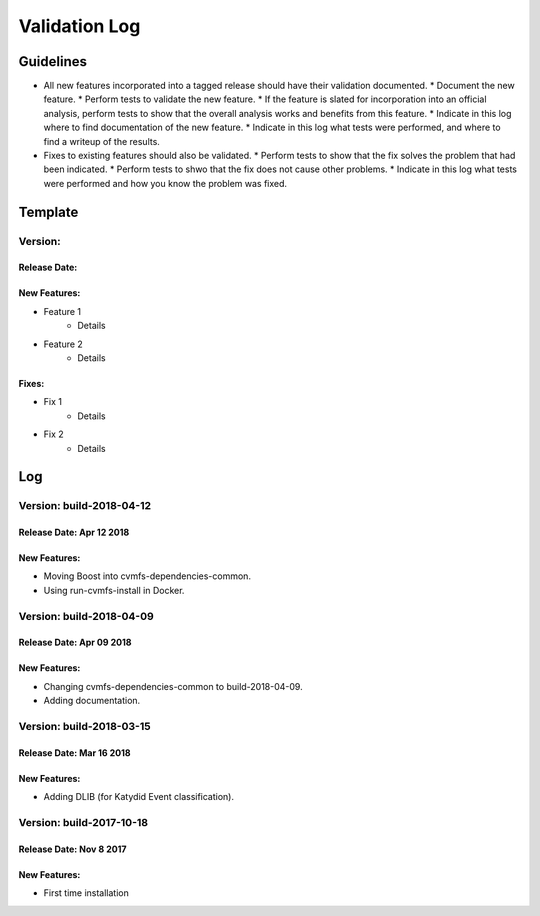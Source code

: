 Validation Log
==============

Guidelines
----------

* All new features incorporated into a tagged release should have their validation documented.
  * Document the new feature.
  * Perform tests to validate the new feature.
  * If the feature is slated for incorporation into an official analysis, perform tests to show that the overall analysis works and benefits from this feature.
  * Indicate in this log where to find documentation of the new feature.
  * Indicate in this log what tests were performed, and where to find a writeup of the results.
* Fixes to existing features should also be validated.
  * Perform tests to show that the fix solves the problem that had been indicated.
  * Perform tests to shwo that the fix does not cause other problems.
  * Indicate in this log what tests were performed and how you know the problem was fixed.
  
Template
--------

Version: 
~~~~~~~~

Release Date: 
'''''''''''''

New Features:
'''''''''''''

* Feature 1
    * Details
* Feature 2
    * Details
  
Fixes:
''''''

* Fix 1
    * Details
* Fix 2
    * Details
  
Log
---

Version: build-2018-04-12
~~~~~~~~~~~~~~~~~~~~~~~~~

Release Date: Apr 12 2018
'''''''''''''''''''''''''

New Features:
'''''''''''''

* Moving Boost into cvmfs-dependencies-common.
* Using run-cvmfs-install in Docker.

Version: build-2018-04-09
~~~~~~~~~~~~~~~~~~~~~~~~~

Release Date: Apr 09 2018
'''''''''''''''''''''''''

New Features:
'''''''''''''

* Changing cvmfs-dependencies-common to build-2018-04-09.
* Adding documentation.

Version: build-2018-03-15
~~~~~~~~~~~~~~~~~~~~~~~~~

Release Date: Mar 16 2018
'''''''''''''''''''''''''

New Features:
'''''''''''''

* Adding DLIB (for Katydid Event classification).

Version: build-2017-10-18
~~~~~~~~~~~~~~~~~~~~~~~~~

Release Date: Nov 8 2017
''''''''''''''''''''''''

New Features:
'''''''''''''

* First time installation
